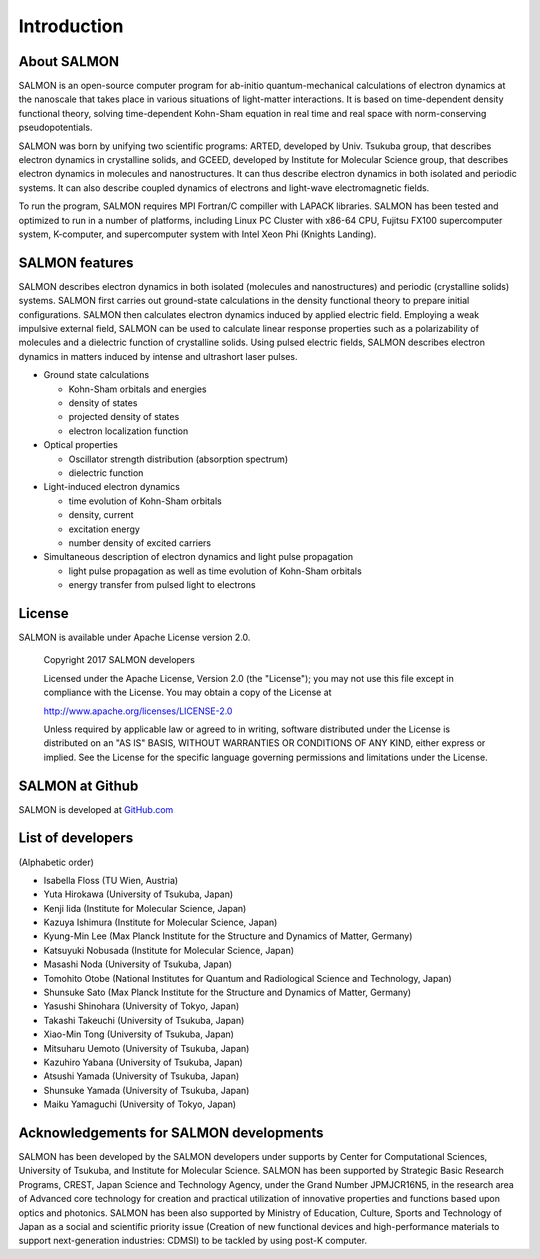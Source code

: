 ###########################
Introduction
###########################

About SALMON
----------------

SALMON is an open-source computer program for ab-initio
quantum-mechanical calculations of electron dynamics at the nanoscale
that takes place in various situations of light-matter interactions. It
is based on time-dependent density functional theory, solving
time-dependent Kohn-Sham equation in real time and real space with
norm-conserving pseudopotentials.

SALMON was born by unifying two scientific programs: ARTED, developed by
Univ. Tsukuba group, that describes electron dynamics in crystalline
solids, and GCEED, developed by Institute for Molecular Science group,
that describes electron dynamics in molecules and nanostructures. It can
thus describe electron dynamics in both isolated and periodic systems.
It can also describe coupled dynamics of electrons and light-wave
electromagnetic fields.

To run the program, SALMON requires MPI Fortran/C compiller with LAPACK
libraries. SALMON has been tested and optimized to run in a number of
platforms, including Linux PC Cluster with x86-64 CPU, Fujitsu FX100
supercomputer system, K-computer, and supercomputer system with Intel
Xeon Phi (Knights Landing).

SALMON features
-------------------

SALMON describes electron dynamics in both isolated (molecules and
nanostructures) and periodic (crystalline solids) systems. SALMON first
carries out ground-state calculations in the density functional theory
to prepare initial configurations. SALMON then calculates electron
dynamics induced by applied electric field. Employing a weak impulsive
external field, SALMON can be used to calculate linear response
properties such as a polarizability of molecules and a dielectric
function of crystalline solids. Using pulsed electric fields, SALMON
describes electron dynamics in matters induced by intense and ultrashort
laser pulses.

-  Ground state calculations

   -  Kohn-Sham orbitals and energies
   -  density of states
   -  projected density of states
   -  electron localization function

-  Optical properties

   -  Oscillator strength distribution (absorption spectrum)
   -  dielectric function

-  Light-induced electron dynamics

   -  time evolution of Kohn-Sham orbitals
   -  density, current
   -  excitation energy
   -  number density of excited carriers

-  Simultaneous description of electron dynamics and light pulse
   propagation

   -  light pulse propagation as well as time evolution of Kohn-Sham
      orbitals
   -  energy transfer from pulsed light to electrons

License
-----------

SALMON is available under Apache License version 2.0.

  Copyright 2017 SALMON developers

  Licensed under the Apache License, Version 2.0 (the "License");
  you may not use this file except in compliance with the License.
  You may obtain a copy of the License at 

  http://www.apache.org/licenses/LICENSE-2.0

  Unless required by applicable law or agreed to in writing, software
  distributed under the License is distributed on an "AS IS" BASIS,
  WITHOUT WARRANTIES OR CONDITIONS OF ANY KIND, either express or implied.
  See the License for the specific language governing permissions and 
  limitations under the License.


  
SALMON at Github
--------------------

SALMON is developed at `GitHub.com <https://github.com/salmon-tddft>`__

List of developers
----------------------

(Alphabetic order)

* Isabella Floss (TU Wien, Austria)
* Yuta Hirokawa (University of Tsukuba, Japan)
* Kenji Iida (Institute for Molecular Science, Japan)
* Kazuya Ishimura (Institute for Molecular Science, Japan)
* Kyung-Min Lee (Max Planck Institute for the Structure and Dynamics of Matter, Germany)
* Katsuyuki Nobusada (Institute for Molecular Science, Japan)
* Masashi Noda (University of Tsukuba, Japan)
* Tomohito Otobe (National Institutes for Quantum and Radiological Science and Technology, Japan)
* Shunsuke Sato (Max Planck Institute for the Structure and Dynamics of Matter, Germany)
* Yasushi Shinohara (University of Tokyo, Japan)
* Takashi Takeuchi (University of Tsukuba, Japan)
* Xiao-Min Tong (University of Tsukuba, Japan)
* Mitsuharu Uemoto (University of Tsukuba, Japan)
* Kazuhiro Yabana (University of Tsukuba, Japan)
* Atsushi Yamada (University of Tsukuba, Japan)
* Shunsuke Yamada (University of Tsukuba, Japan)
* Maiku Yamaguchi (University of Tokyo, Japan)

Acknowledgements for SALMON developments
--------------------------------------------

SALMON has been developed by the SALMON developers under supports by
Center for Computational Sciences, University of Tsukuba, and Institute
for Molecular Science. SALMON has been supported by Strategic Basic
Research Programs, CREST, Japan Science and Technology Agency, under the
Grand Number JPMJCR16N5, in the research area of Advanced core
technology for creation and practical utilization of innovative
properties and functions based upon optics and photonics. SALMON has
been also supported by Ministry of Education, Culture, Sports and
Technology of Japan as a social and scientific priority issue (Creation
of new functional devices and high-performance materials to support
next-generation industries: CDMSI) to be tackled by using post-K
computer.
